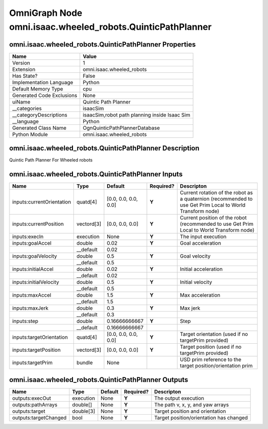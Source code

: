 .. _GENERATED - Documentation _ognomni.isaac.wheeled_robots.QuinticPathPlanner:


OmniGraph Node omni.isaac.wheeled_robots.QuinticPathPlanner
===========================================================

omni.isaac.wheeled_robots.QuinticPathPlanner Properties
-------------------------------------------------------
+---------------------------+-----------------------------------------------+
| Name                      | Value                                         |
+===========================+===============================================+
| Version                   | 1                                             |
+---------------------------+-----------------------------------------------+
| Extension                 | omni.isaac.wheeled_robots                     |
+---------------------------+-----------------------------------------------+
| Has State?                | False                                         |
+---------------------------+-----------------------------------------------+
| Implementation Language   | Python                                        |
+---------------------------+-----------------------------------------------+
| Default Memory Type       | cpu                                           |
+---------------------------+-----------------------------------------------+
| Generated Code Exclusions | None                                          |
+---------------------------+-----------------------------------------------+
| uiName                    | Quintic Path Planner                          |
+---------------------------+-----------------------------------------------+
| __categories              | isaacSim                                      |
+---------------------------+-----------------------------------------------+
| __categoryDescriptions    | isaacSim,robot path planning inside Isaac Sim |
+---------------------------+-----------------------------------------------+
| __language                | Python                                        |
+---------------------------+-----------------------------------------------+
| Generated Class Name      | OgnQuinticPathPlannerDatabase                 |
+---------------------------+-----------------------------------------------+
| Python Module             | omni.isaac.wheeled_robots                     |
+---------------------------+-----------------------------------------------+


omni.isaac.wheeled_robots.QuinticPathPlanner Description
--------------------------------------------------------
Quintic Path Planner For Wheeled robots

omni.isaac.wheeled_robots.QuinticPathPlanner Inputs
---------------------------------------------------
+---------------------------+------------+----------------------+-----------+-----------------------------------------------------------------------------------------------------------+
| Name                      | Type       | Default              | Required? | Descripton                                                                                                |
+===========================+============+======================+===========+===========================================================================================================+
| inputs:currentOrientation | quatd[4]   | [0.0, 0.0, 0.0, 0.0] | **Y**     | Current rotation of the robot as a quaternion (recommended to use Get Prim Local to World Transform node) |
+---------------------------+------------+----------------------+-----------+-----------------------------------------------------------------------------------------------------------+
| inputs:currentPosition    | vectord[3] | [0.0, 0.0, 0.0]      | **Y**     | Current position of the robot (recommended to use Get Prim Local to World Transform node)                 |
+---------------------------+------------+----------------------+-----------+-----------------------------------------------------------------------------------------------------------+
| inputs:execIn             | execution  | None                 | **Y**     | The input execution                                                                                       |
+---------------------------+------------+----------------------+-----------+-----------------------------------------------------------------------------------------------------------+
| inputs:goalAccel          | double     | 0.02                 | **Y**     | Goal acceleration                                                                                         |
+---------------------------+------------+----------------------+-----------+-----------------------------------------------------------------------------------------------------------+
|                           | __default  | 0.02                 |           |                                                                                                           |
+---------------------------+------------+----------------------+-----------+-----------------------------------------------------------------------------------------------------------+
| inputs:goalVelocity       | double     | 0.5                  | **Y**     | Goal velocity                                                                                             |
+---------------------------+------------+----------------------+-----------+-----------------------------------------------------------------------------------------------------------+
|                           | __default  | 0.5                  |           |                                                                                                           |
+---------------------------+------------+----------------------+-----------+-----------------------------------------------------------------------------------------------------------+
| inputs:initialAccel       | double     | 0.02                 | **Y**     | Initial acceleration                                                                                      |
+---------------------------+------------+----------------------+-----------+-----------------------------------------------------------------------------------------------------------+
|                           | __default  | 0.02                 |           |                                                                                                           |
+---------------------------+------------+----------------------+-----------+-----------------------------------------------------------------------------------------------------------+
| inputs:initialVelocity    | double     | 0.5                  | **Y**     | Initial velocity                                                                                          |
+---------------------------+------------+----------------------+-----------+-----------------------------------------------------------------------------------------------------------+
|                           | __default  | 0.5                  |           |                                                                                                           |
+---------------------------+------------+----------------------+-----------+-----------------------------------------------------------------------------------------------------------+
| inputs:maxAccel           | double     | 1.5                  | **Y**     | Max acceleration                                                                                          |
+---------------------------+------------+----------------------+-----------+-----------------------------------------------------------------------------------------------------------+
|                           | __default  | 1.5                  |           |                                                                                                           |
+---------------------------+------------+----------------------+-----------+-----------------------------------------------------------------------------------------------------------+
| inputs:maxJerk            | double     | 0.3                  | **Y**     | Max jerk                                                                                                  |
+---------------------------+------------+----------------------+-----------+-----------------------------------------------------------------------------------------------------------+
|                           | __default  | 0.3                  |           |                                                                                                           |
+---------------------------+------------+----------------------+-----------+-----------------------------------------------------------------------------------------------------------+
| inputs:step               | double     | 0.16666666667        | **Y**     | Step                                                                                                      |
+---------------------------+------------+----------------------+-----------+-----------------------------------------------------------------------------------------------------------+
|                           | __default  | 0.16666666667        |           |                                                                                                           |
+---------------------------+------------+----------------------+-----------+-----------------------------------------------------------------------------------------------------------+
| inputs:targetOrientation  | quatd[4]   | [0.0, 0.0, 0.0, 0.0] | **Y**     | Target orientation (used if no targetPrim provided)                                                       |
+---------------------------+------------+----------------------+-----------+-----------------------------------------------------------------------------------------------------------+
| inputs:targetPosition     | vectord[3] | [0.0, 0.0, 0.0]      | **Y**     | Target position (used if no targetPrim provided)                                                          |
+---------------------------+------------+----------------------+-----------+-----------------------------------------------------------------------------------------------------------+
| inputs:targetPrim         | bundle     | None                 |           | USD prim reference to the target position/orientation prim                                                |
+---------------------------+------------+----------------------+-----------+-----------------------------------------------------------------------------------------------------------+


omni.isaac.wheeled_robots.QuinticPathPlanner Outputs
----------------------------------------------------
+-----------------------+-----------+---------+-----------+-----------------------------------------+
| Name                  | Type      | Default | Required? | Descripton                              |
+=======================+===========+=========+===========+=========================================+
| outputs:execOut       | execution | None    | **Y**     | The output execution                    |
+-----------------------+-----------+---------+-----------+-----------------------------------------+
| outputs:pathArrays    | double[]  | None    | **Y**     | The path v, x, y, and yaw arrays        |
+-----------------------+-----------+---------+-----------+-----------------------------------------+
| outputs:target        | double[3] | None    | **Y**     | Target position and orientation         |
+-----------------------+-----------+---------+-----------+-----------------------------------------+
| outputs:targetChanged | bool      | None    | **Y**     | Target position/orientation has changed |
+-----------------------+-----------+---------+-----------+-----------------------------------------+

